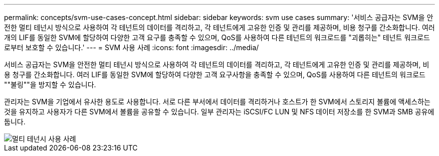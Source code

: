 ---
permalink: concepts/svm-use-cases-concept.html 
sidebar: sidebar 
keywords: svm use cases 
summary: '서비스 공급자는 SVM을 안전한 멀티 테넌시 방식으로 사용하여 각 테넌트의 데이터를 격리하고, 각 테넌트에게 고유한 인증 및 관리를 제공하며, 비용 청구를 간소화합니다. 여러 개의 LIF를 동일한 SVM에 할당하여 다양한 고객 요구를 충족할 수 있으며, QoS를 사용하여 다른 테넌트의 워크로드를 "괴롭히는" 테넌트 워크로드로부터 보호할 수 있습니다.' 
---
= SVM 사용 사례
:icons: font
:imagesdir: ../media/


[role="lead"]
서비스 공급자는 SVM을 안전한 멀티 테넌시 방식으로 사용하여 각 테넌트의 데이터를 격리하고, 각 테넌트에게 고유한 인증 및 관리를 제공하며, 비용 청구를 간소화합니다. 여러 LIF를 동일한 SVM에 할당하여 다양한 고객 요구사항을 충족할 수 있으며, QoS를 사용하여 다른 테넌트의 워크로드 ""불링""을 방지할 수 있습니다.

관리자는 SVM을 기업에서 유사한 용도로 사용합니다. 서로 다른 부서에서 데이터를 격리하거나 호스트가 한 SVM에서 스토리지 볼륨에 액세스하는 것을 유지하고 사용자가 다른 SVM에서 볼륨을 공유할 수 있습니다. 일부 관리자는 iSCSI/FC LUN 및 NFS 데이터 저장소를 한 SVM과 SMB 공유에 둡니다.

image::../media/multitenancy-use-case.gif[멀티 테넌시 사용 사례]
